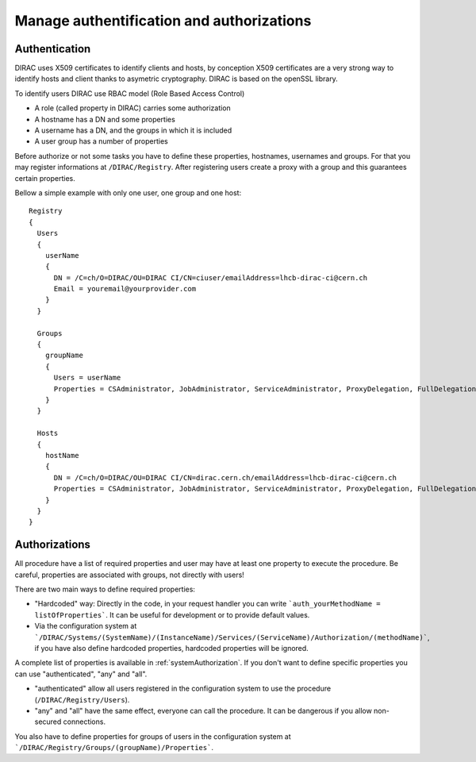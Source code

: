 .. _manageAuthNAndAuthZ:

Manage authentification and authorizations
==========================================

**************
Authentication
**************

DIRAC uses X509 certificates to identify clients and hosts, by conception X509 certificates are a very strong way to identify hosts and client thanks to asymetric cryptography. DIRAC is based on the openSSL library.

To identify users DIRAC use RBAC model (Role Based Access Control)

- A role (called property in DIRAC) carries some authorization
- A hostname has a DN and some properties
- A username has a DN, and the groups in which it is included
- A user group has a number of properties

Before authorize or not some tasks you have to define these properties, hostnames, usernames and groups. For that you may register informations at ``/DIRAC/Registry``. After registering users create a proxy with a group and this guarantees certain properties.

Bellow a simple example with only one user, one group and one host::

	Registry
	{
	  Users
	  {
	    userName
	    {
	      DN = /C=ch/O=DIRAC/OU=DIRAC CI/CN=ciuser/emailAddress=lhcb-dirac-ci@cern.ch
	      Email = youremail@yourprovider.com
	    }
	  }

	  Groups
	  {
	    groupName
	    {
	      Users = userName
	      Properties = CSAdministrator, JobAdministrator, ServiceAdministrator, ProxyDelegation, FullDelegation
	    }
	  }

	  Hosts
	  {
	    hostName
	    {
	      DN = /C=ch/O=DIRAC/OU=DIRAC CI/CN=dirac.cern.ch/emailAddress=lhcb-dirac-ci@cern.ch
	      Properties = CSAdministrator, JobAdministrator, ServiceAdministrator, ProxyDelegation, FullDelegation
	    }
	  }
	}



**************
Authorizations
**************


All procedure have a list of required properties and user may have at least one property to execute the procedure. Be careful, properties are associated with groups, not directly with users!


There are two main ways to define required properties:

- "Hardcoded" way: Directly in the code, in your request handler you can write ```auth_yourMethodName = listOfProperties```. It can be useful for development or to provide default values.
- Via the configuration system at ```/DIRAC/Systems/(SystemName)/(InstanceName)/Services/(ServiceName)/Authorization/(methodName)```, if you have also define hardcoded properties, hardcoded properties will be ignored.

A complete list of properties is available in :ref:`systemAuthorization`.
If you don't want to define specific properties you can use "authenticated", "any" and "all".

- "authenticated" allow all users registered in the configuration system to use the procedure (``/DIRAC/Registry/Users``).
- "any" and "all" have the same effect, everyone can call the procedure. It can be dangerous if you allow non-secured connections.

You also have to define properties for groups of users in the configuration system at ```/DIRAC/Registry/Groups/(groupName)/Properties```.

